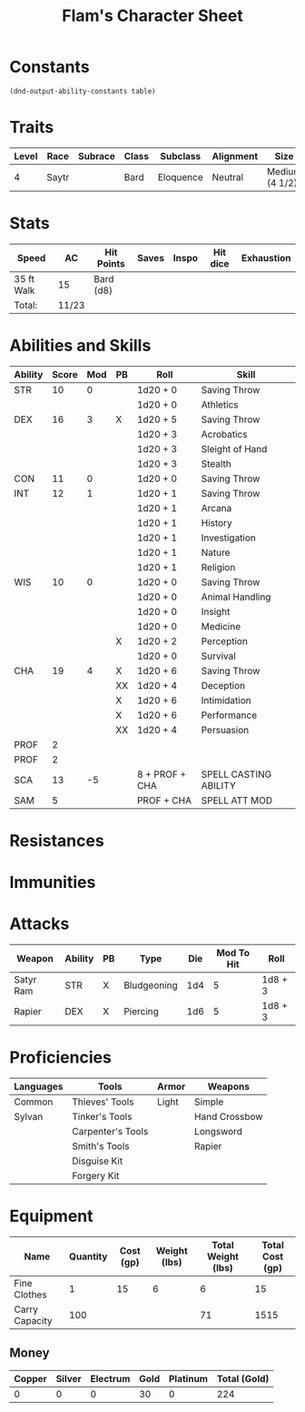 
#+LATEX_CLASS: dnd
#+STARTUP: content showstars indent
#+OPTIONS: tags:nil
#+TITLE: Flam's Character Sheet
#+FILETAGS: flam's character sheet

* Constants
  #+NAME: define-constants-with-src-block
  #+BEGIN_SRC elisp :var table=stats :colnames yes :results output drawer :cache yes :lang elisp
    (dnd-output-ability-constants table)
  #+END_SRC

  #+RESULTS[c48ef2b37cfbf5a7e7cefe595cbf83b3f4f658c2]: define-constants-with-src-block
  :results:
  #+CONSTANTS: STR=10
  #+CONSTANTS: DEX=16
  #+CONSTANTS: CON=11
  #+CONSTANTS: INT=12
  #+CONSTANTS: WIS=10
  #+CONSTANTS: CHA=19
  #+CONSTANTS: PROF=2
  #+CONSTANTS: PROF=2
  #+CONSTANTS: SCA=13
  #+CONSTANTS: SAM=5
  :end:
  
* Traits
| Level | Race  | Subrace | Class | Subclass  | Alignment | Size           |
|-------+-------+---------+-------+-----------+-----------+----------------|
|     4 | Saytr |         | Bard  | Eloquence | Neutral   | Medium (4 1/2) |

* Stats  
| Speed      | AC    | Hit Points | Saves | Inspo | Hit dice | Exhaustion |
|------------+-------+------------+-------+-------+----------+------------|
| 35 ft Walk | 15    | Bard (d8)  |       |       |          |            |
| Total:     | 11/23 |            |       |       |          |            |

* Abilities and Skills
#+name: stats
| Ability | Score | Mod | PB | Roll           | Skill                 |
|---------+-------+-----+----+----------------+-----------------------|
| STR     |    10 |   0 |    | 1d20 + 0       | Saving Throw          |
|         |       |     |    | 1d20 + 0       | Athletics             |
|---------+-------+-----+----+----------------+-----------------------|
| DEX     |    16 |   3 | X  | 1d20 + 5       | Saving Throw          |
|         |       |     |    | 1d20 + 3       | Acrobatics            |
|         |       |     |    | 1d20 + 3       | Sleight of Hand       |
|         |       |     |    | 1d20 + 3       | Stealth               |
|---------+-------+-----+----+----------------+-----------------------|
| CON     |    11 |   0 |    | 1d20 + 0       | Saving Throw          |
|---------+-------+-----+----+----------------+-----------------------|
| INT     |    12 |   1 |    | 1d20 + 1       | Saving Throw          |
|         |       |     |    | 1d20 + 1       | Arcana                |
|         |       |     |    | 1d20 + 1       | History               |
|         |       |     |    | 1d20 + 1       | Investigation         |
|         |       |     |    | 1d20 + 1       | Nature                |
|         |       |     |    | 1d20 + 1       | Religion              |
|---------+-------+-----+----+----------------+-----------------------|
| WIS     |    10 |   0 |    | 1d20 + 0       | Saving Throw          |
|         |       |     |    | 1d20 + 0       | Animal Handling       |
|         |       |     |    | 1d20 + 0       | Insight               |
|         |       |     |    | 1d20 + 0       | Medicine              |
|         |       |     | X  | 1d20 + 2       | Perception            |
|         |       |     |    | 1d20 + 0       | Survival              |
|---------+-------+-----+----+----------------+-----------------------|
| CHA     |    19 |   4 | X  | 1d20 + 6       | Saving Throw          |
|         |       |     | XX | 1d20 + 4       | Deception             |
|         |       |     | X  | 1d20 + 6       | Intimidation          |
|         |       |     | X  | 1d20 + 6       | Performance           |
|         |       |     | XX | 1d20 + 4       | Persuasion            |
|---------+-------+-----+----+----------------+-----------------------|
| PROF    |     2 |     |    |                |                       |
|---------+-------+-----+----+----------------+-----------------------|
| PROF    |     2 |     |    |                |                       |
| SCA     |    13 |  -5 |    | 8 + PROF + CHA | SPELL CASTING ABILITY |
| SAM     |     5 |     |    | PROF + CHA     | SPELL ATT MOD         |
#+TBLFM: @2$3='(calc-dnd-mod (string-to-number (org-table-get-constant $1)))
#+TBLFM: @4$3='(calc-dnd-mod (string-to-number (org-table-get-constant $1)))
#+TBLFM: @8$3='(calc-dnd-mod (string-to-number (org-table-get-constant $1)))
#+TBLFM: @9$3='(calc-dnd-mod (string-to-number (org-table-get-constant $1)))
#+TBLFM: @15$3='(calc-dnd-mod (string-to-number (org-table-get-constant $1)))
#+TBLFM: @21$3='(calc-dnd-mod (string-to-number (org-table-get-constant $1)))
#+TBLFM: @2$5..@3$5='(concat "1d20 + " (number-to-string (+ (if (string= $4 "X") $PROF 0) (calc-dnd-mod (string-to-number (org-table-get-constant @2$1))))))
#+TBLFM: @4$5..@7$5='(concat "1d20 + " (number-to-string (+ (if (string= $4 "X") $PROF 0) (calc-dnd-mod (string-to-number (org-table-get-constant @4$1))))))
#+TBLFM: @8$5..@8$5='(concat "1d20 + " (number-to-string (+ (if (string= $4 "X") $PROF 0) (calc-dnd-mod (string-to-number (org-table-get-constant @8$1))))))
#+TBLFM: @9$5..@14$5='(concat "1d20 + " (number-to-string (+ (if (string= $4 "X") $PROF 0) (calc-dnd-mod (string-to-number (org-table-get-constant @9$1))))))
#+TBLFM: @15$5..@20$5='(concat "1d20 + " (number-to-string (+ (if (string= $4 "X") $PROF 0) (calc-dnd-mod (string-to-number (org-table-get-constant @15$1))))))
#+TBLFM: @21$5..@25$5='(concat "1d20 + " (number-to-string (+ (if (string= $4 "X") $PROF 0) (calc-dnd-mod (string-to-number (org-table-get-constant @21$1))))))

* Resistances


* Immunities


* Attacks
  #+NAME: attacks
  | Weapon    | Ability | PB | Type        | Die | Mod To Hit | Roll    |
  |-----------+---------+----+-------------+-----+------------+---------|
  | Satyr Ram | STR     | X  | Bludgeoning | 1d4 |          5 | 1d8 + 3 |
  | Rapier    | DEX     | X  | Piercing    | 1d6 |          5 | 1d8 + 3 |
  #+TBLFM: $6='(+ (calc-dnd-pb $PROF $3) (calc-dnd-mod (string-to-number (org-table-get-constant $2))))
  #+TBLFM: $7='(concat $5 " + " (number-to-string (calc-dnd-mod (string-to-number (org-table-get-constant $2)))))

* Proficiencies
  | Languages | Tools             | Armor | Weapons       |
  |-----------+-------------------+-------+---------------|
  | Common    | Thieves' Tools    | Light | Simple        |
  | Sylvan    | Tinker's Tools    |       | Hand Crossbow |
  |           | Carpenter's Tools |       | Longsword     |
  |           | Smith's Tools     |       | Rapier        |
  |           | Disguise Kit      |       |               |
  |           | Forgery Kit       |       |               |

* Equipment
  | Name           | Quantity | Cost (gp) | Weight (lbs) | Total Weight (lbs) | Total Cost (gp) |
  |----------------+----------+-----------+--------------+--------------------+-----------------|
  | Fine Clothes   |        1 |        15 |            6 |                  6 |              15 |
  |----------------+----------+-----------+--------------+--------------------+-----------------|
  | Carry Capacity |      100 |           |              |                 71 |            1515 |
  #+TBLFM: $5=($2 * $4)
  #+TBLFM: $6=($2 * $3)
  #+TBLFM: @>$5=vsum(@2$5..@>>$5)
  #+TBLFM: @>$6=vsum(@2$6..@>>$6)
  #+TBLFM: @>$2=($STR * 10)
    
** Money
| Copper | Silver | Electrum | Gold | Platinum | Total (Gold) |
|--------+--------+----------+------+----------+--------------|
|      0 |      0 |        0 |  30  |        0 |          224 |
#+TBLFM: $6=(($1 / 100) + ($2 / 10) + ($3 / 2) + $4 + ($5 * 10))
